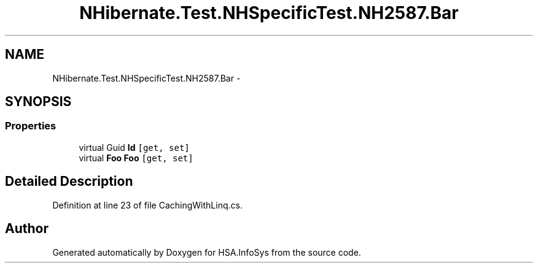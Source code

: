 .TH "NHibernate.Test.NHSpecificTest.NH2587.Bar" 3 "Fri Jul 5 2013" "Version 1.0" "HSA.InfoSys" \" -*- nroff -*-
.ad l
.nh
.SH NAME
NHibernate.Test.NHSpecificTest.NH2587.Bar \- 
.SH SYNOPSIS
.br
.PP
.SS "Properties"

.in +1c
.ti -1c
.RI "virtual Guid \fBId\fP\fC [get, set]\fP"
.br
.ti -1c
.RI "virtual \fBFoo\fP \fBFoo\fP\fC [get, set]\fP"
.br
.in -1c
.SH "Detailed Description"
.PP 
Definition at line 23 of file CachingWithLinq\&.cs\&.

.SH "Author"
.PP 
Generated automatically by Doxygen for HSA\&.InfoSys from the source code\&.
